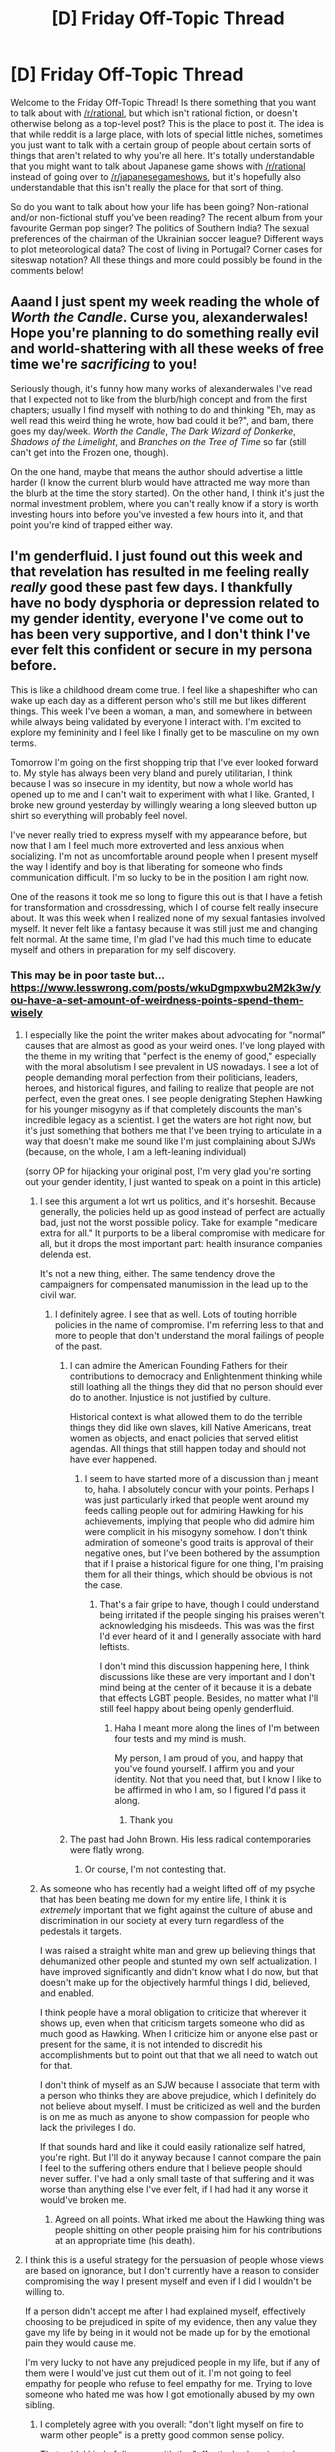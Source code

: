 #+TITLE: [D] Friday Off-Topic Thread

* [D] Friday Off-Topic Thread
:PROPERTIES:
:Author: AutoModerator
:Score: 19
:DateUnix: 1521817643.0
:DateShort: 2018-Mar-23
:END:
Welcome to the Friday Off-Topic Thread! Is there something that you want to talk about with [[/r/rational]], but which isn't rational fiction, or doesn't otherwise belong as a top-level post? This is the place to post it. The idea is that while reddit is a large place, with lots of special little niches, sometimes you just want to talk with a certain group of people about certain sorts of things that aren't related to why you're all here. It's totally understandable that you might want to talk about Japanese game shows with [[/r/rational]] instead of going over to [[/r/japanesegameshows]], but it's hopefully also understandable that this isn't really the place for that sort of thing.

So do you want to talk about how your life has been going? Non-rational and/or non-fictional stuff you've been reading? The recent album from your favourite German pop singer? The politics of Southern India? The sexual preferences of the chairman of the Ukrainian soccer league? Different ways to plot meteorological data? The cost of living in Portugal? Corner cases for siteswap notation? All these things and more could possibly be found in the comments below!


** Aaand I just spent my week reading the whole of /Worth the Candle/. Curse you, alexanderwales! Hope you're planning to do something really evil and world-shattering with all these weeks of free time we're /sacrificing/ to you!

Seriously though, it's funny how many works of alexanderwales I've read that I expected not to like from the blurb/high concept and from the first chapters; usually I find myself with nothing to do and thinking "Eh, may as well read this weird thing he wrote, how bad could it be?", and bam, there goes my day/week. /Worth the Candle/, /The Dark Wizard of Donkerke/, /Shadows of the Limelight/, and /Branches on the Tree of Time/ so far (still can't get into the Frozen one, though).

On the one hand, maybe that means the author should advertise a little harder (I know the current blurb would have attracted me way more than the blurb at the time the story started). On the other hand, I think it's just the normal investment problem, where you can't really know if a story is worth investing hours into before you've invested a few hours into it, and that point you're kind of trapped either way.
:PROPERTIES:
:Author: CouteauBleu
:Score: 16
:DateUnix: 1521860591.0
:DateShort: 2018-Mar-24
:END:


** I'm genderfluid. I just found out this week and that revelation has resulted in me feeling really /really/ good these past few days. I thankfully have no body dysphoria or depression related to my gender identity, everyone I've come out to has been very supportive, and I don't think I've ever felt this confident or secure in my persona before.

This is like a childhood dream come true. I feel like a shapeshifter who can wake up each day as a different person who's still me but likes different things. This week I've been a woman, a man, and somewhere in between while always being validated by everyone I interact with. I'm excited to explore my femininity and I feel like I finally get to be masculine on my own terms.

Tomorrow I'm going on the first shopping trip that I've ever looked forward to. My style has always been very bland and purely utilitarian, I think because I was so insecure in my identity, but now a whole world has opened up to me and I can't wait to experiment with what I like. Granted, I broke new ground yesterday by willingly wearing a long sleeved button up shirt so everything will probably feel novel.

I've never really tried to express myself with my appearance before, but now that I am I feel much more extroverted and less anxious when socializing. I'm not as uncomfortable around people when I present myself the way I identify and boy is that liberating for someone who finds communication difficult. I'm so lucky to be in the position I am right now.

One of the reasons it took me so long to figure this out is that I have a fetish for transformation and crossdressing, which I of course felt really insecure about. It was this week when I realized none of my sexual fantasies involved myself. It never felt like a fantasy because it was still just me and changing felt normal. At the same time, I'm glad I've had this much time to educate myself and others in preparation for my self discovery.
:PROPERTIES:
:Author: trekie140
:Score: 19
:DateUnix: 1521820612.0
:DateShort: 2018-Mar-23
:END:

*** This may be in poor taste but... [[https://www.lesswrong.com/posts/wkuDgmpxwbu2M2k3w/you-have-a-set-amount-of-weirdness-points-spend-them-wisely]]
:PROPERTIES:
:Author: traverseda
:Score: 10
:DateUnix: 1521821359.0
:DateShort: 2018-Mar-23
:END:

**** I especially like the point the writer makes about advocating for "normal" causes that are almost as good as your weird ones. I've long played with the theme in my writing that "perfect is the enemy of good," especially with the moral absolutism I see prevalent in US nowadays. I see a lot of people demanding moral perfection from their politicians, leaders, heroes, and historical figures, and failing to realize that people are not perfect, even the great ones. I see people denigrating Stephen Hawking for his younger misogyny as if that completely discounts the man's incredible legacy as a scientist. I get the waters are hot right now, but it's just something that bothers me that I've been trying to articulate in a way that doesn't make me sound like I'm just complaining about SJWs (because, on the whole, I am a left-leaning individual)

(sorry OP for hijacking your original post, I'm very glad you're sorting out your gender identity, I just wanted to speak on a point in this article)
:PROPERTIES:
:Author: MegajouleWrites
:Score: 6
:DateUnix: 1521823211.0
:DateShort: 2018-Mar-23
:END:

***** I see this argument a lot wrt us politics, and it's horseshit. Because generally, the policies held up as good instead of perfect are actually bad, just not the worst possible policy. Take for example "medicare extra for all." It purports to be a liberal compromise with medicare for all, but it drops the most important part: health insurance companies delenda est.

It's not a new thing, either. The same tendency drove the campaigners for compensated manumission in the lead up to the civil war.
:PROPERTIES:
:Author: buckykat
:Score: 7
:DateUnix: 1521826274.0
:DateShort: 2018-Mar-23
:END:

****** I definitely agree. I see that as well. Lots of touting horrible policies in the name of compromise. I'm referring less to that and more to people that don't understand the moral failings of people of the past.
:PROPERTIES:
:Author: MegajouleWrites
:Score: 2
:DateUnix: 1521827113.0
:DateShort: 2018-Mar-23
:END:

******* I can admire the American Founding Fathers for their contributions to democracy and Enlightenment thinking while still loathing all the things they did that no person should ever do to another. Injustice is not justified by culture.

Historical context is what allowed them to do the terrible things they did like own slaves, kill Native Americans, treat women as objects, and enact policies that served elitist agendas. All things that still happen today and should not have ever happened.
:PROPERTIES:
:Author: trekie140
:Score: 3
:DateUnix: 1521830009.0
:DateShort: 2018-Mar-23
:END:

******** I seem to have started more of a discussion than j meant to, haha. I absolutely concur with your points. Perhaps I was just particularly irked that people went around my feeds calling people out for admiring Hawking for his achievements, implying that people who did admire him were complicit in his misogyny somehow. I don't think admiration of someone's good traits is approval of their negative ones, but I've been bothered by the assumption that if I praise a historical figure for one thing, I'm praising them for all their things, which should be obvious is not the case.
:PROPERTIES:
:Author: MegajouleWrites
:Score: 5
:DateUnix: 1521832967.0
:DateShort: 2018-Mar-23
:END:

********* That's a fair gripe to have, though I could understand being irritated if the people singing his praises weren't acknowledging his misdeeds. This was was the first I'd ever heard of it and I generally associate with hard leftists.

I don't mind this discussion happening here, I think discussions like these are very important and I don't mind being at the center of it because it is a debate that effects LGBT people. Besides, no matter what I'll still feel happy about being openly genderfluid.
:PROPERTIES:
:Author: trekie140
:Score: 4
:DateUnix: 1521834510.0
:DateShort: 2018-Mar-24
:END:

********** Haha I meant more along the lines of I'm between four tests and my mind is mush.

My person, I am proud of you, and happy that you've found yourself. I affirm you and your identity. Not that you need that, but I know I like to be affirmed in who I am, so I figured I'd pass it along.
:PROPERTIES:
:Author: MegajouleWrites
:Score: 3
:DateUnix: 1521840463.0
:DateShort: 2018-Mar-24
:END:

*********** Thank you
:PROPERTIES:
:Author: trekie140
:Score: 3
:DateUnix: 1521841352.0
:DateShort: 2018-Mar-24
:END:


******* The past had John Brown. His less radical contemporaries were flatly wrong.
:PROPERTIES:
:Author: buckykat
:Score: 2
:DateUnix: 1521828030.0
:DateShort: 2018-Mar-23
:END:

******** Or course, I'm not contesting that.
:PROPERTIES:
:Author: MegajouleWrites
:Score: 1
:DateUnix: 1521833220.0
:DateShort: 2018-Mar-23
:END:


***** As someone who has recently had a weight lifted off of my psyche that has been beating me down for my entire life, I think it is /extremely/ important that we fight against the culture of abuse and discrimination in our society at every turn regardless of the pedestals it targets.

I was raised a straight white man and grew up believing things that dehumanized other people and stunted my own self actualization. I have improved significantly and didn't know what I do now, but that doesn't make up for the objectively harmful things I did, believed, and enabled.

I think people have a moral obligation to criticize that wherever it shows up, even when that criticism targets someone who did as much good as Hawking. When I criticize him or anyone else past or present for the same, it is not intended to discredit his accomplishments but to point out that that we all need to watch out for that.

I don't think of myself as an SJW because I associate that term with a person who thinks they are above prejudice, which I definitely do not believe about myself. I must be criticized as well and the burden is on me as much as anyone to show compassion for people who lack the privileges I do.

If that sounds hard and like it could easily rationalize self hatred, you're right. But I'll do it anyway because I cannot compare the pain I feel to the suffering others endure that I believe people should never suffer. I've had a only small taste of that suffering and it was worse than anything else I've ever felt, if I had had it any worse it would've broken me.
:PROPERTIES:
:Author: trekie140
:Score: 4
:DateUnix: 1521828056.0
:DateShort: 2018-Mar-23
:END:

****** Agreed on all points. What irked me about the Hawking thing was people shitting on other people praising him for his contributions at an appropriate time (his death).
:PROPERTIES:
:Author: MegajouleWrites
:Score: 5
:DateUnix: 1521833136.0
:DateShort: 2018-Mar-23
:END:


**** I think this is a useful strategy for the persuasion of people whose views are based on ignorance, but I don't currently have a reason to consider compromising the way I present myself and even if I did I wouldn't be willing to.

If a person didn't accept me after I had explained myself, effectively choosing to be prejudiced in spite of my evidence, then any value they gave my life by being in it would not be made up for by the emotional pain they would cause me.

I'm very lucky to not have any prejudiced people in my life, but if any of them were I would've just cut them out of it. I'm not going to feel empathy for people who refuse to feel empathy for me. Trying to love someone who hated me was how I got emotionally abused by my own sibling.
:PROPERTIES:
:Author: trekie140
:Score: 3
:DateUnix: 1521826297.0
:DateShort: 2018-Mar-23
:END:

***** I completely agree with you overall: "don't light myself on fire to warm other people" is a pretty good common sense policy.

That said, I kind of disagree with the "effectively choosing to be prejudiced in spite of my evidence" part. People don't choose to be prejudiced; ultimately, we're all Bayesian machines all the way down, some with different priors.

I think that arguing convincingly to prejudiced people -as in, not "argue really well to prejudiced people and shake my head sadly when they disagree", but "argue in a way that sometimes convinces prejudiced people"- is a valuable skill that you would probably benefit from, given what I know of you.

And yeah, I really don't respect sticking to norms for the sake of it, or [[https://xkcd.com/137/][censuring yourself to blend in]], but I think that there's something to be said for seeing where "normal" is and working from there. I see it as leverage, I think?

It's a little abstract, but it's like, metaphorically... being aware that it's not enough to push, you need your feet to be on solid ground. Knowing "my position" and why I believe in it isn't enough, I have to know "normal", and why people would be there; what obstacles there are between "normal" and my position, and respect these obstacles as serious enough to warrant a true effort.

I think this is a process a lot of people fail at, because they see a different opinion, they see their opinion, and they just fill the gap with generic [naïveté / cognitive bias / prejudice / pure evil / a society that never taught them better / stupidity] in a way that's reassuring (my position is the right one, but people disagree because they're stupid and they grew in a prejudiced society) but not actually good at finding ways to "bridge the gap". So they just say "this is why my position is the best, you really need to realize that", and that's only enough for people who are already almost convinced.

And... I'm pretty sure I'm not getting through to you, but I'm mostly writing for myself here, for future reference. Sorry for being a nag :(
:PROPERTIES:
:Author: CouteauBleu
:Score: 4
:DateUnix: 1521864051.0
:DateShort: 2018-Mar-24
:END:


*** What are some behaviors that other 'well-meaning' people can do that you would consider offensive? I would to know what I can do to make you feel welcomed and what /not/ to do.
:PROPERTIES:
:Author: xamueljones
:Score: 7
:DateUnix: 1521826192.0
:DateShort: 2018-Mar-23
:END:

**** Thank you. I don't actually have any actionable requests for people, but that's an attitude I think everyone should have toward LGBTQ+ people. I've been considering going by they/them pronouns by default, though I personally don't have a problem with being misgendered.

Even using public restrooms hasn't been an issue for me because of my lack of body dysphoria, I'll use a urinal for the sake of convenience any day no matter how I dress. All I really care about is being treated as my currently preferred gender identity, which isn't going to be as big an issue online.

I guess all you can do for me here is think of me as not being a specific gender and see that as normal. Some days I'm one or the other, a mix of both, or something not quite either. It would be nice to know that people are making an effort to be better even when I can't tell they are, and it might help out more people than just me.
:PROPERTIES:
:Author: trekie140
:Score: 5
:DateUnix: 1521829421.0
:DateShort: 2018-Mar-23
:END:

***** [deleted]
:PROPERTIES:
:Score: 8
:DateUnix: 1521830410.0
:DateShort: 2018-Mar-23
:END:

****** Well it wouldn't really look like anything to me since I can't tell what people are thinking, but it is the way I think about myself now. I was forced into a particular view of my gender that does not represent people in general, let alone me, so now I just dress how I feel and want people to see me. I can't tell if people online are doing that, but I can ask them to think about how they view me.

Yesterday I wore a salmon jacket with a necklace and swayed my hips as I walked, which led to female coworkers inviting me into a discussion of fashion. The day before I had baggy masculine clothes on and fit in with the guys on the assembly line. That doesn't represent everything about me and what I want, gender is not binary and neither am I, but it's what has happened so far and I liked it.

I really do feel like a shapeshifter who can look like whatever I want. I want to be recognized as me no matter what, but I also want people to acknowledge that the way I choose how to look is indicative of how I feel and want to be treated. That doesn't come up online as much, so it becomes more about asking people to examine their biases about gender for the sake of LGBTQ+ people in general.
:PROPERTIES:
:Author: trekie140
:Score: 5
:DateUnix: 1521836004.0
:DateShort: 2018-Mar-24
:END:


***** I would like to ask a somewhat personal question, but if you feel like this question is too uncomfortable, that's perfectly fine by me. Don't answer if you rather not at all.

How do you think being genderfluid affects your sexual orientation or romantic desires, if it does at all? Basically I'm wondering how your experience of gender relates to romantic relationships, but I understand that a lot of people wouldn't want to discuss something like that.
:PROPERTIES:
:Author: xamueljones
:Score: 3
:DateUnix: 1521836396.0
:DateShort: 2018-Mar-24
:END:

****** It's not a problem for me at all, though thank you for being so consider are. As far as I know, sexuality is completely independent from gender identity. The way I feel about myself does not effect how I feel about other people.

My personal experience with romance is that I figured out I was pansexual years ago and have only been in one sexual relationship with a gay man that I broke off for reasons unrelated to sexual or romantic preferences, though we never went “all the way”.

If I find a romantic partner I do not know if they'd have to be bisexual or pansexual or something else. It's possible that I would be fine if they were attracted to men since I do not have body dysphoria and might not have preferred pronouns.

I would want them to still be attracted to me regardless of which gender I present as, but their attraction could be conditional solely on anatomy or be completely independent of it like my own. You could ask [[/r/genderfluid][r/genderfluid]] or [[/r/DualGender][r/DualGender]] for people with more experience.
:PROPERTIES:
:Author: trekie140
:Score: 4
:DateUnix: 1521839149.0
:DateShort: 2018-Mar-24
:END:


***** u/ToaKraka:
#+begin_quote
  I've been considering going by they/them pronouns by default
#+end_quote

Genderfluidity ≠ multiple personality disorder. If you consider yourself a single person, use either =it= or something in the =ze=/=xe= family.
:PROPERTIES:
:Author: ToaKraka
:Score: -6
:DateUnix: 1521839678.0
:DateShort: 2018-Mar-24
:END:

****** I have the sneaking suspicion you'd have better luck posting something genuinely anti-genderqueer. This sub REALLY likes singular "they" lol.
:PROPERTIES:
:Author: GaBeRockKing
:Score: 10
:DateUnix: 1521848277.0
:DateShort: 2018-Mar-24
:END:


****** I will prefer whichever pronoun I prefer thank you very much. I have a non-binary friend who prefers “they” and I have no intention of telling them that they need to change that for my sake, whatever that sake even is.
:PROPERTIES:
:Author: trekie140
:Score: 5
:DateUnix: 1521840047.0
:DateShort: 2018-Mar-24
:END:

******* u/MagicWeasel:
#+begin_quote
  whatever that sake even is
#+end_quote

special snowflake feelings of someone needing a safe space to be a language prescriptavist, of course
:PROPERTIES:
:Author: MagicWeasel
:Score: 6
:DateUnix: 1521852174.0
:DateShort: 2018-Mar-24
:END:


****** [[https://en.wikipedia.org/wiki/Singular_they][Singular they]] has been around a long time, people are already used to using it, and it's one of the most common gender inclusive pronouns in modern usage. Heck, it was even [[https://www.washingtonpost.com/news/wonk/wp/2016/01/08/donald-trump-may-win-this-years-word-of-the-year/?utm_term=.4e1297abcd19][the ADS's 2016 word of the year]].
:PROPERTIES:
:Author: tokol
:Score: 4
:DateUnix: 1521841550.0
:DateShort: 2018-Mar-24
:END:

******* What does that have to do with anything? A practice's long history does not automatically make it better. If replacing the practice would improve the language (/i. e./, would make the language less ambiguous and grant a better guarantee of clear communication), it should be replaced.
:PROPERTIES:
:Author: ToaKraka
:Score: 1
:DateUnix: 1521841839.0
:DateShort: 2018-Mar-24
:END:


****** Piss off with your hatred of singular they.
:PROPERTIES:
:Author: buckykat
:Score: 6
:DateUnix: 1521840880.0
:DateShort: 2018-Mar-24
:END:

******* My dislike is not concentrated on only that word. Just as obviously, =sheep=, =deer=, =you=*, and other such words should be fixed to remove ambiguity between singular and plural. Unfortunately, however, alternatives for those words are unavailable. =They=, on the other hand, already has alternatives that people inexplicably refrain from using.

*This is the hilarious double meaning in my current flair, bee-tee-dubs.
:PROPERTIES:
:Author: ToaKraka
:Score: 0
:DateUnix: 1521841245.0
:DateShort: 2018-Mar-24
:END:

******** Yeah, I remember your previous flair. But proscriptivist grammar is a load of bullshit, and addressing people as they wish is not.
:PROPERTIES:
:Author: buckykat
:Score: 7
:DateUnix: 1521842763.0
:DateShort: 2018-Mar-24
:END:

********* u/ToaKraka:
#+begin_quote
  The usefulness of a language for all people who use it is less important than the feelings of a minuscule proportion of those people
#+end_quote

El oh el.
:PROPERTIES:
:Author: ToaKraka
:Score: 0
:DateUnix: 1521843365.0
:DateShort: 2018-Mar-24
:END:

********** Dude, if singular they harms your ability to use language, I don't know what to say other than making fun of your reading comprehension.
:PROPERTIES:
:Author: buckykat
:Score: 10
:DateUnix: 1521845060.0
:DateShort: 2018-Mar-24
:END:


******** That's well and good, but you're acting like an asshole. Words are just words, and everyone understands what singular 'they' and singular 'you' mean. Maybe it's not perfectly optimized, but at some point you have to accept that your favorite standard isn't the one everyone else uses, and stop taking the piss.

In particular, that:

#+begin_quote
  Genderfluidity ≠ multiple personality disorder.
#+end_quote

Was unnecessary.
:PROPERTIES:
:Author: CouteauBleu
:Score: 5
:DateUnix: 1521868680.0
:DateShort: 2018-Mar-24
:END:


******** u/electrace:
#+begin_quote
  They, on the other hand, already has alternatives that people inexplicably refrain from using.
#+end_quote

Inexplicably? There are clear reasons not to use those alternatives.

"Xe/Ze" marks you firmly in blue tribe, which means not only will conservatives not use it, but even left leaning people who don't want to loudly signal their own political affiliation will avoid it. And I also speculate that both of these are unstable. The words sound remarkably close to both "he" and "she," which (fun fact) is how "he" and "she" morphed into their present forms.

The word "it", when applied to people, is used for the purposes of dehumanization and depersonalization. Examples include a bully saying "Look everybody, it speaks.", robots being called "it", and wild animals being called "it" while pets are called "he" or "she."
:PROPERTIES:
:Author: electrace
:Score: 4
:DateUnix: 1521858522.0
:DateShort: 2018-Mar-24
:END:


****** They/them can be grammatically singular.
:PROPERTIES:
:Author: MegajouleWrites
:Score: 2
:DateUnix: 1521840576.0
:DateShort: 2018-Mar-24
:END:

******* =They= commonly /is/ used as a singular pronoun. /Should/ it be used in such a fashion? Absolutely, incontestably /not/, because such usage promotes confusion and ambiguity. Just as obviously, =sheep=, =deer=, =you=*, and other such words should be fixed to remove ambiguity between singular and plural.

*This is the hilarious double meaning in my current flair, bee-tee-dubs.
:PROPERTIES:
:Author: ToaKraka
:Score: -3
:DateUnix: 1521840956.0
:DateShort: 2018-Mar-24
:END:

******** u/tokol:
#+begin_quote
  Absolutely, incontestably not, because such usage promotes confusion and ambiguity.
#+end_quote

Singular they is used precisely because of the ambiguity. It's a feature. Sometimes in life, we have to communicate ambiguity.

#+begin_quote
  use either it or something in the ze/xe family.
#+end_quote

=It= refers to an object, not a person.

=Ze= and =xe= aren't used as often because they're confusing for lots of folks. Maybe once they've become more mainstream we'll see them pick up.
:PROPERTIES:
:Author: tokol
:Score: 2
:DateUnix: 1521849911.0
:DateShort: 2018-Mar-24
:END:

********* He means the ambiguity between singular and plural =they=.
:PROPERTIES:
:Author: Gurkenglas
:Score: 1
:DateUnix: 1521870852.0
:DateShort: 2018-Mar-24
:END:


*** I really don't want to say anything rude, and I'm glad that you've found something that works for you, but... you know that (as far as I can guess by your posting history) you really /really/ have a tendency to overthink things, right?

The talk of "being a shapeshifter" in particular reminds me of labels I'd tried to put on myself back when I was in a teenager in therapy. Trying too hard to fit reality into concepts and all that stuff.

Again, it's great that you found your niche, but... maybe be aware of that part of your brain than wants to place labels on everything? I guess my point is, you can be different without trying to put the different in new interesting boxes, which is something I think the genderfluid community takes a lot of flak for.
:PROPERTIES:
:Author: CouteauBleu
:Score: 7
:DateUnix: 1521862397.0
:DateShort: 2018-Mar-24
:END:

**** That's a fair concern and I don't take offense to you bringing it up. I was worried about it too and I‘ve had to remind myself that masculine and feminine are things I get to define for myself instead of falling back on stereotypes and norms.

However, I think this is actually a case of me overcoming my tendency to overthink because I had rationalized away my gender identity until this week. I woke up from a dream about genderfluidity and knew that was how I felt.

I'd felt unsatisfied with my gender before, but I had always thought it was only a fetish since I didn't have the dysphoria transpeople do. But that morning I knew that I had gone to sleep feeling like a man and woken up feeling like a woman.

Then I remembered all the times I'd felt off before and how I'd wanted to be able to change since I was a little kid. I realized I'd always been this way and had been taught to deny it. I have literally felt euphoria since then because I feel like I'm...more.

It's like I've only been allowing part of my mind out my whole life and I finally get to experience the whole of who I am. I no longer feel forced into being a certain way, I can be any way I want and change it whenever.

I'm ready to explore these “new” parts of myself and my loved ones are there to help me. I have fears and doubts, but I feel more confident and courageous than ever in facing them. Not because I feel like I'm special, but because I finally feel like /me/.
:PROPERTIES:
:Author: trekie140
:Score: 4
:DateUnix: 1521865446.0
:DateShort: 2018-Mar-24
:END:

***** I don't really get how the ontology there is supposed to work, but good on you, and it's nice to hear you're not overthinking things again. I would say you should try to avoid spending too many Weirdness Points on your genderfluidity in highly memorable ways, just in case at some point you do find your internal maps of yourself being updated again.

(Same reason I never got a tattoo. Though your sense of self does seem to stabilize as you get older, it doesn't seem to completely stop updating.)
:PROPERTIES:
:Score: 2
:DateUnix: 1521911746.0
:DateShort: 2018-Mar-24
:END:

****** Thanks. I feel the same way and agree with you, but I don't like thinking of it as “weirdness” even in the context of the dominant culture because I feel like that implies that the way I am isn't normal. For me, this is normal and I've spent my whole life denying that.
:PROPERTIES:
:Author: trekie140
:Score: 1
:DateUnix: 1521913074.0
:DateShort: 2018-Mar-24
:END:

******* "Weirdness points" are about how other people perceive you, not about what's actually, objectively normal.
:PROPERTIES:
:Score: 1
:DateUnix: 1521916601.0
:DateShort: 2018-Mar-24
:END:


*** Congratulations!
:PROPERTIES:
:Author: Amonwilde
:Score: 6
:DateUnix: 1521825966.0
:DateShort: 2018-Mar-23
:END:


*** Awesome! I'm... somewhere in that spectrum myself, too. Less an explicit desire for particular pronouns than not caring, but still!

It's great to hear that you've figured yourself out!
:PROPERTIES:
:Author: Cariyaga
:Score: 5
:DateUnix: 1521830421.0
:DateShort: 2018-Mar-23
:END:

**** You could be agender, non-binary, genderqueer, or something that I haven't heard of yet because identity is complicated. Let me give you some advice, don't settle for the “default option” just because you're used to it and you think it‘s easier to stick with.

That's the rationalization that kept me from figuring myself out for years after learning about genderfluidity and my self discovery has been euphoric. Do some research about how your feelings compare to others and liberate yourself from what you think is normal.
:PROPERTIES:
:Author: trekie140
:Score: 3
:DateUnix: 1521835024.0
:DateShort: 2018-Mar-24
:END:

***** It's not a problem for me; it's just that I genuinely don't care what pronoun I'm referred to as. Gender just isn't really a part of my identity.
:PROPERTIES:
:Author: Cariyaga
:Score: 5
:DateUnix: 1521837162.0
:DateShort: 2018-Mar-24
:END:

****** That's how I thought I felt for a while, but if that's just how you are then that's fantastic. It's okay to not care, the question just kept coming up in my case and I didn't feel complete satisfied with my answer until now.
:PROPERTIES:
:Author: trekie140
:Score: 5
:DateUnix: 1521839281.0
:DateShort: 2018-Mar-24
:END:


****** Same. I think of it as being gender-agnostic, but that's just my term.

Vi Hart feels the same way and made a video on it - worth checking out: [[https://www.youtube.com/watch?v=hmKix-75dsg]]
:PROPERTIES:
:Author: tokol
:Score: 5
:DateUnix: 1521840876.0
:DateShort: 2018-Mar-24
:END:


** Recently came across a show called [[https://www.youtube.com/watch?v=4WTOaGLSSXE][Thunderbolt Fantasy (youtube link to ep1)]]. Written by Gen Urobuchi, it is an action show in the style and medium of [[https://en.wikipedia.org/wiki/Glove_puppetry][Chinese Glove Puppetry]]. I have almost zero interest in puppetry, but I respect Urobuchi enough that I decided to watch 3 minutes of this show.

"I'll give it 180 seconds, then I'm going to go back to reading," I thought.

30 minutes of enraptured watching later, I was immediately looking for where I could find episode 2. It's available on Crunchyroll for Americans, not sure where else to legally get it for non-Americans, or if Crunchroll bought the license in your jurisdiction.

Prepare to be amazed.
:PROPERTIES:
:Author: blazinghand
:Score: 11
:DateUnix: 1521837460.0
:DateShort: 2018-Mar-24
:END:

*** Not my style of story, but wow this is awesome.
:PROPERTIES:
:Author: CouteauBleu
:Score: 3
:DateUnix: 1521861762.0
:DateShort: 2018-Mar-24
:END:


*** I'm going to second this recommendation. I absolutely loved this show from start to finish.
:PROPERTIES:
:Author: AmeteurOpinions
:Score: 2
:DateUnix: 1521841524.0
:DateShort: 2018-Mar-24
:END:


*** That is the single most anime thing I've ever watched, and I don't even know if it counts as anime or not
:PROPERTIES:
:Author: TempAccountIgnorePls
:Score: 2
:DateUnix: 1521884826.0
:DateShort: 2018-Mar-24
:END:


*** u/OutOfNiceUsernames:
#+begin_quote
  [[https://www.youtube.com/watch?v=4WTOaGLSSXE#t=6m44s][[06:44]]] A truly wondrous journey does not require horses to carry you over great distances, or a luxurious carriage, but enough time to stop and aimlessly enjoy yourself.
#+end_quote

I may start using this timestamp URL in conversations when people keep asking me why I don't like rushed, cookie-cutter tourism trips.

#+begin_quote
  [[https://www.youtube.com/watch?v=4WTOaGLSSXE#t=10m34s][[10:34]]] -- This has nothing to do with you, if you interfere, you'll get hurt!

  -- Well, you see... There's a Buddha back there that's getting drenched in this rain, so I've got to save that girl.

  -- What are you talking about?
#+end_quote

Haha.

#+begin_quote
  [[https://www.youtube.com/watch?v=4WTOaGLSSXE#t=18m33s][[18:33]]]
#+end_quote

Welp, he should've known from all those xianxia novels that if you have to kill a strong enemy, you'd better do your best to make pinpointing it on you impossible. smh
:PROPERTIES:
:Author: OutOfNiceUsernames
:Score: 2
:DateUnix: 1521899714.0
:DateShort: 2018-Mar-24
:END:


** If you weren't aware, Reddit has (without warning) [[http://np.reddit.com/r/announcements/comments/863xcj][banned]] various subreddits that were focused on selling and trading items ([[http://np.reddit.com/r/announcements/comments/863xcj/new_addition_to_sitewide_rules_regarding_the_use/dw2a8h0][partial list]]). Some speculators surmise that this action was precipitated by [USAian politics that cannot be discussed in this subreddit].
:PROPERTIES:
:Author: ToaKraka
:Score: 14
:DateUnix: 1521822832.0
:DateShort: 2018-Mar-23
:END:

*** If reddit does attempt to become a social network a la facebook like some people are speculating I would be so pissed.
:PROPERTIES:
:Author: GlueBoy
:Score: 7
:DateUnix: 1521825532.0
:DateShort: 2018-Mar-23
:END:

**** I'd just be mildly dissapointed and move on. Plenty of other fish in the sea, plenty of other discussion boards available. I'd miss a few of the communities here (most notably [[/r/rational]] and [[/r/parahumans]]) but I suspect many of us congegate on the SB/SV/AH/^{^{QQ}} network of forums anyways.
:PROPERTIES:
:Author: GaBeRockKing
:Score: 4
:DateUnix: 1521826856.0
:DateShort: 2018-Mar-23
:END:

***** I don't enjoy the traditional forum format at all. It is not a format that is particularly conducive to good discussion.
:PROPERTIES:
:Author: GlueBoy
:Score: 13
:DateUnix: 1521827354.0
:DateShort: 2018-Mar-23
:END:


***** AH?
:PROPERTIES:
:Author: Flashbunny
:Score: 1
:DateUnix: 1521852433.0
:DateShort: 2018-Mar-24
:END:

****** [[https://www.alternatehistory.com/forum/][Alternate History forums]]. More specialized than SB and SV, and significantly less focused on sci-fi, but there's still considerable overlap.
:PROPERTIES:
:Author: GaBeRockKing
:Score: 3
:DateUnix: 1521852632.0
:DateShort: 2018-Mar-24
:END:

******* Thanks, I'll give it a look.
:PROPERTIES:
:Author: Flashbunny
:Score: 1
:DateUnix: 1521852798.0
:DateShort: 2018-Mar-24
:END:


******* Anywhere particular worth starting?
:PROPERTIES:
:Author: Empiricist_or_not
:Score: 1
:DateUnix: 1521861219.0
:DateShort: 2018-Mar-24
:END:

******** I like the Alien Space Bat section, but it's all up to personal preference. I'm currently following "lest we drown by the red tide", "to touch the face of god", "1944 US ISOT to the world of two georges", "'tis but a scratch: a nicholas II SI", and a few other works on that site.
:PROPERTIES:
:Author: GaBeRockKing
:Score: 1
:DateUnix: 1521861574.0
:DateShort: 2018-Mar-24
:END:


******** The Chat section is extremely entertaining.
:PROPERTIES:
:Author: ToaKraka
:Score: 1
:DateUnix: 1521888839.0
:DateShort: 2018-Mar-24
:END:


*** Have there been any discussions on this subreddit about possible migration venues when reddit gets bad enough? Companies that get obsessed with increasing their investment valuation can be prone to making sudden and otherwise ill-advised decisions; and I wouldn't want all the archives of conversations in [[/r/rational/]] to suddenly get nuked with no chances of recovery.

In which sense each additional day of the community staying here is one more day's worth of potentially lost data.
:PROPERTIES:
:Author: OutOfNiceUsernames
:Score: 2
:DateUnix: 1521900348.0
:DateShort: 2018-Mar-24
:END:

**** [[https://voat.co/v/rational][v/rational]] exists. (It's currently disabled because Voat was having problems with spammers'/hackers' using inactive subverses to launch attacks.)
:PROPERTIES:
:Author: ToaKraka
:Score: 1
:DateUnix: 1521900750.0
:DateShort: 2018-Mar-24
:END:


** Chemistry is not my subject. I'm getting my ass kicked this semester. I'm in Chem 2 and I feel so lost compared to my other classes (I'm a physics major, doing pretty well across the board except in chem). Are there any good resources for better understanding of chemical principles? For reference, I did decently well in Chem 1, got a B.
:PROPERTIES:
:Author: MegajouleWrites
:Score: 5
:DateUnix: 1521822849.0
:DateShort: 2018-Mar-23
:END:

*** Do you have any specific examples of what you find hard to understand? This is super interesting to me because I've always felt like chemistry ist just A LOT of stuff to learn, but not really hard - everything is driven by a couple of basic principles.
:PROPERTIES:
:Author: SvalbardCaretaker
:Score: 3
:DateUnix: 1521828128.0
:DateShort: 2018-Mar-23
:END:

**** We're on titration of acids and bases, just did a chapter involving complex ions. I'm not in front of my notes or book right now so reply when I can check what's stumping me.
:PROPERTIES:
:Author: MegajouleWrites
:Score: 3
:DateUnix: 1521833439.0
:DateShort: 2018-Mar-24
:END:


*** I'm not sure if Khan Academy would cover what you are learning in your class, but if it involves organic chemistry, then here are the list of [[https://www.khanacademy.org/science/chemistry?t=classes][videos]] you can check out. Note that Khan academy can be hit or miss when it comes to college level subjects so I'm not sure if the chemistry videos are beyond high school level like the academy's math videos can be.
:PROPERTIES:
:Author: xamueljones
:Score: 2
:DateUnix: 1521825886.0
:DateShort: 2018-Mar-23
:END:

**** I'm familiar with Khan, but not with the chemistry section. I'll check them out!
:PROPERTIES:
:Author: MegajouleWrites
:Score: 1
:DateUnix: 1521833305.0
:DateShort: 2018-Mar-23
:END:


** If uploaded minds could dream by running simulations, what would make their dreams different from their daily virtual reality? What could make the people and places they imagine “not real”? If it was impossible to make their dreams “not real”, what should be done with the dream when they wake up?
:PROPERTIES:
:Author: trekie140
:Score: 2
:DateUnix: 1521843241.0
:DateShort: 2018-Mar-24
:END:

*** An em is running on a simulation. A dream of an em is a simulation running inside a simulation. As such, it will be /far/ less complex, the same way that our dreams are not completely accurate physics simulations. If, for some reason, the em could borrow the processing power of the computer running it, then the dreams would probably be considered "real". But otherwise, the dreams characters wouldn't really be any more conscious than our own dreams, which is what I assume you mean by "real."
:PROPERTIES:
:Author: electrace
:Score: 3
:DateUnix: 1521854786.0
:DateShort: 2018-Mar-24
:END:

**** I agree with you on all counts, but I'm not sure the line between the em and the computer would be so easily defined. It's possible that a digital mind could scale their processing power up and down, so that they're “borrowing” resources whenever they think at all.

I imagined a hypothetical scenario in which the em needs to be given the ability to dream, as opposed to just entering standby, which could be as important to their mental health as human REM sleep. There may not be a clear ontological difference between the levels of simulation.

If that were the case, what are the implications? Does their imagination create a form of life that it would be inhumane to delete? Would singularity-level AIs dream whole worlds into being? What could and should be done with dreams that are determined to have created new people?

I've never liked the hypothesis that we are living in a simulation, it's unprovable and I never saw a reason to create self aware simulations anyway. This possibility I've envisioned about digital dreaming has me interested, though. I'll discuss it more at the next Worldbuilding thread.
:PROPERTIES:
:Author: trekie140
:Score: 2
:DateUnix: 1521866905.0
:DateShort: 2018-Mar-24
:END:

***** Seems like that'd be a really bad design choice for exactly the reasons you outline, and also because it would lead to a huge waste of resources.
:PROPERTIES:
:Author: electrace
:Score: 2
:DateUnix: 1521926010.0
:DateShort: 2018-Mar-25
:END:

****** It'd have to be a conceit of the setting that digital minds need, or at least want, to dream this way. The more power the mind uses, the more detailed their dreams need to be in order to keep them sane. So society is left with the question of what to do when someone's mind accidentally dreams people into existence and don't want to just delete them.

I'm kind of imagining an inverse Westworld. Transhumans decided that artificial life was still life and the standard of free will is arbitrary when the creator has absolute power, so they keep any simulation going that demonstrates sentience and try to integrate it into their civilization. What kind of sci-fi world would that be where dreams are foreign nations and that people emigrate from?
:PROPERTIES:
:Author: trekie140
:Score: 1
:DateUnix: 1521990719.0
:DateShort: 2018-Mar-25
:END:
